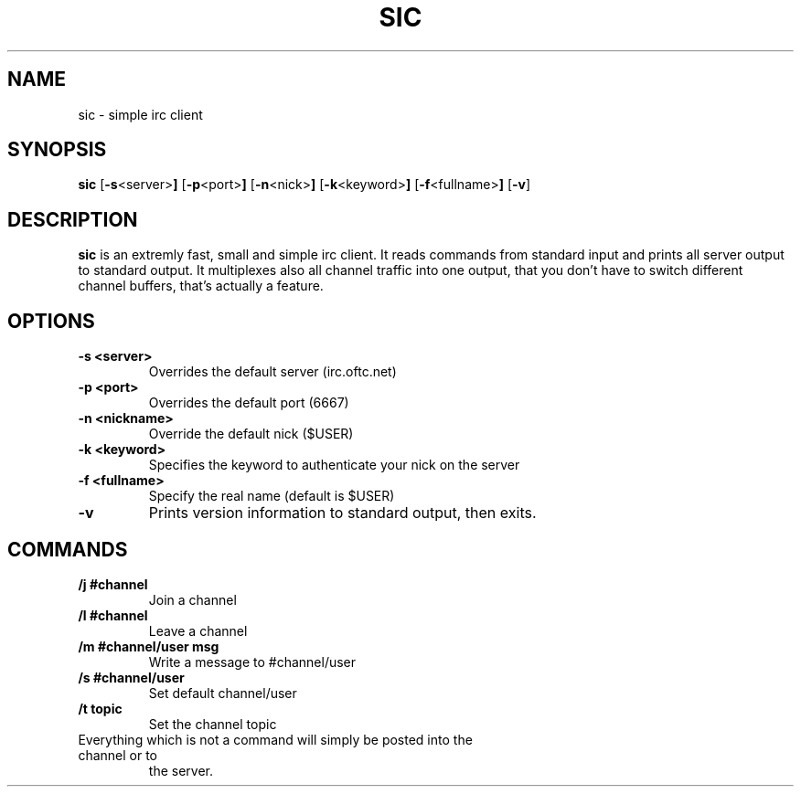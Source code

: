 .TH SIC 1 sic-VERSION
.SH NAME
sic \- simple irc client
.SH SYNOPSIS
.B sic
.RB [ \-s <server> ]
.RB [ \-p <port> ]
.RB [ \-n <nick> ]
.RB [ \-k <keyword> ]
.RB [ \-f <fullname> ]
.RB [ \-v ]
.SH DESCRIPTION
.B sic
is an extremly fast, small and simple irc client.  It reads commands from
standard input and prints all server output to standard output. It multiplexes
also all channel traffic into one output, that you don't have to switch
different channel buffers, that's actually a feature.
.SH OPTIONS
.TP
.B \-s <server>
Overrides the default server (irc.oftc.net)
.TP
.B \-p <port>
Overrides the default port (6667)
.TP
.B \-n <nickname>
Override the default nick ($USER)
.TP
.B \-k <keyword>
Specifies the keyword to authenticate your nick on the server
.TP
.B \-f <fullname>
Specify the real name (default is $USER)
.TP
.BI \-v
Prints version information to standard output, then exits.
.SH COMMANDS
.TP
.B /j #channel
Join a channel
.TP
.B /l #channel
Leave a channel
.TP
.B /m #channel/user msg
Write a message to #channel/user
.TP
.B /s #channel/user
Set default channel/user
.TP
.B /t topic
Set the channel topic
.TP
Everything which is not a command will simply be posted into the channel or to
the server.
